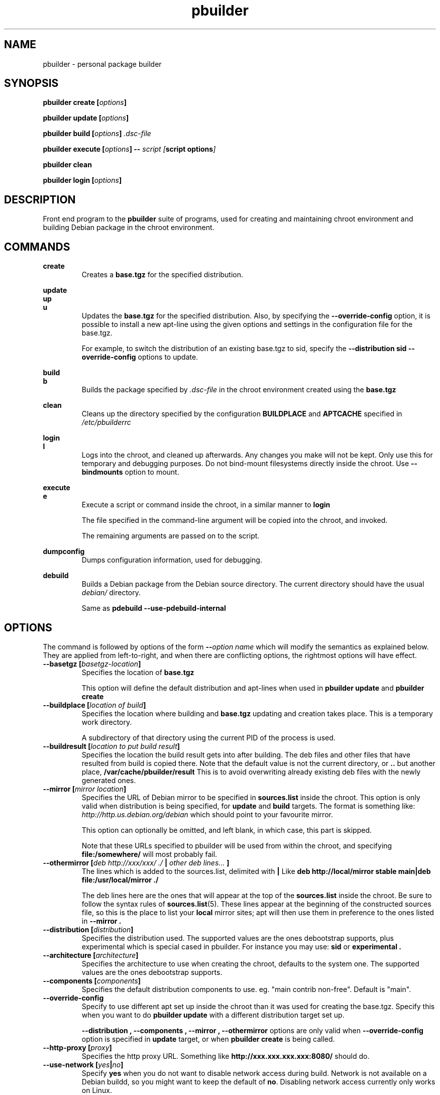 .TH "pbuilder" 8 "2016 March" "Debian" "pbuilder"
.SH NAME
pbuilder \- personal package builder
.SH SYNOPSIS
.BI "pbuilder create [" "options" "]"
.PP
.BI "pbuilder update [" "options" "]"
.PP
.BI "pbuilder build [" "options" "] " ".dsc-file"
.PP
.BI "pbuilder execute [" "options" "] -- " "script [" "script options" "]"
.PP
.BI "pbuilder clean"
.PP
.BI "pbuilder login [" "options" "]"
.SH "DESCRIPTION"
Front end program to the
.B "pbuilder"
suite of programs, used for creating and maintaining chroot environment
and building Debian package in the chroot environment.

.SH "COMMANDS"

.P
.B "create"
.RS
Creates a
.B "base.tgz"
for the specified distribution.
.RE

.P
.B "update"
.br
.B "up"
.br
.B "u"
.RS
Updates the
.B "base.tgz"
for the specified distribution.
Also, by specifying the
.B "\-\-override\-config"
option, it is possible to install a new apt-line using
the given options and settings in the configuration file
for the base.tgz.

For example, to switch the distribution of an existing
base.tgz to sid, specify the
.B "\-\-distribution sid \-\-override\-config"
options to update.
.RE

.P
.B "build"
.br
.B "b"
.RS
Builds the package specified by
.I ".dsc-file"
in the chroot environment created using the
.B "base.tgz"
.RE

.P
.B "clean"
.RS
Cleans up the directory specified by the configuration
.B "BUILDPLACE"
and
.B "APTCACHE"
specified in
.I "/etc/pbuilderrc"
.RE

.P
.B "login"
.br
.B "l"
.RS
Logs into the chroot, and cleaned up afterwards.
Any changes you make will not be kept.
Only use this for temporary and debugging purposes.
Do not bind-mount filesystems directly inside the chroot.
Use
.B "\-\-bindmounts"
option to mount.
.RE

.P
.B "execute"
.br
.B "e"
.RS
Execute a script or command inside the chroot,
in a similar manner to
.B "login"

The file specified in the command-line argument will be
copied into the chroot, and invoked.

The remaining arguments are passed on to the script.
.RE

.P
.B "dumpconfig"
.RS
Dumps configuration information, used for debugging.
.RE

.P
.B "debuild"
.RS
Builds a Debian package from the Debian source directory.
The current directory should have the usual
.I "debian/"
directory.

Same as
.B "pdebuild --use-pdebuild-internal"
.RE

.SH "OPTIONS"

The command is followed by options of the form
.BI "\-\-" "option name"
which will modify the semantics as explained below.
They are applied from left-to-right, and when there are
conflicting options, the rightmost options will have effect.

.TP
.BI "\-\-basetgz [" "basetgz-location" "]"
Specifies the location of
.B "base.tgz"

This option will define the default distribution and
apt-lines when used in
.B "pbuilder update"
and
.B "pbuilder create"

.TP
.BI "\-\-buildplace [" "location of build" "]"
Specifies the location where building and
.B "base.tgz"
updating and creation takes place. This is
a temporary work directory.

A subdirectory of that directory using the current PID of the
process is used.

.TP
.BI "\-\-buildresult [" "location to put build result" "]"
Specifies the location the build result gets into after building.
The deb files and other files that have resulted from build
is copied there.
Note that the default value is not the current directory,
or
.B ".."
but another place,
.B "/var/cache/pbuilder/result"
This is to avoid
overwriting already existing deb files with
the newly generated ones.

.TP
.BI "\-\-mirror [" "mirror location" "]"
Specifies the URL of Debian mirror to be
specified in
.B "sources.list"
inside the chroot.
This option is only valid when distribution is being specified, for
.B "update"
and
.B "build"
targets.
The format is something like:
.I "http://http.us.debian.org/debian"
which should point to your favourite mirror.

This option can optionally be omitted, and left blank,
in which case, this part is skipped.

Note that these URLs specified to pbuilder will be used from within
the chroot, and specifying
.B "file:/somewhere/"
will most probably fail.

.TP
.BI "\-\-othermirror [" "deb http://xxx/xxx/ ./ " "|" " other deb lines... " "]"
The lines which is added to the sources.list, delimited with
.B "|"
Like
.B "deb http://local/mirror stable main|deb file:/usr/local/mirror ./"

The deb lines here are the ones that will appear at the top of the
.B "sources.list"
inside the chroot.
Be sure to follow the syntax rules of
.BR "sources.list" "(5)."
These lines appear at the beginning of the
constructed sources file, so this is the place to list your
.B "local"
mirror sites; apt will then use them in preference to the ones
listed in
.B "\-\-mirror".

.TP
.BI "\-\-distribution [" "distribution" "]"
Specifies the distribution used.  The supported values are the ones debootstrap
supports, plus experimental which is special cased in pbuilder.  For instance
you may use:
.B "sid"
or
.B "experimental".

.TP
.BI "\-\-architecture [" "architecture" "]"
Specifies the architecture to use when creating the chroot, defaults to the
system one.  The supported values are the ones debootstrap supports.

.TP
.BI "\-\-components [" "components" "]"
Specifies the default distribution components to use. eg. "main contrib non-free".
Default is "main".

.TP
.BI "\-\-override\-config"
Specify to use different apt set up inside the chroot than it was used for creating the base.tgz.
Specify this when you want to do
.B "pbuilder update"
with a different distribution target set up.

.B "--distribution", "--components", "--mirror", "--othermirror"
options are only valid when
.B "\-\-override\-config"
option is specified in
.B "update"
target, or when
.B "pbuilder create"
is being called.

.TP
.BI "\-\-http\-proxy [" "proxy" "]"
Specifies the http proxy URL. Something like
.B "http://xxx.xxx.xxx.xxx:8080/"
should do.

.TP
.BI "\-\-use\-network [" "yes" "|" "no" "]"
Specify
.B yes
when you do not want to disable network access during build.
Network is not available on a Debian buildd, so you might
want to keep the default of
.BR no .
Disabling network access currently only works on Linux.

.TP
.BI "\-\-aptcache [" "location of retrieved package files" "]"
Specifies the location where the packages downloaded by apt should
be cached. Use
.B "\-\-aptcache """""
if you want caching to be turned off.

.TP
.BI "\-\-debdelta
This option is used in the
.B "update"
target, and enable the use of debdelta (if it is already installed, otherwise
will be installed the first time this option is used).

.TP
.BI "\-\-configfile [" "configuration file to load" "]"
Additional configuration file to read after all other
configuration files have been read.

\" START OF hookdir description
.TP
.BI "\-\-hookdir [" "location of user scripts" "]"
Specifies the location where scripts for user intervention during
the
.B "create"
and
.B "update"
process are stored. Currently scripts are
executed at only one point, on exit from the chrooted environment,
just before either a create or a build regenerated the base.tgz
file. The script names must be in the form
.B "X<digit><digit><whatever-else-you-want>"
much like boot scripts. The scripts must be executable and may
be either binaries or interpreted scripts. If it is a script
in other than Bourne Shell or Perl, it is up to the user to
ensure the interpreter was previously installed in the chrooted
environment. Files ending in ~ or .bak are ignored.

Although it may not seem necessary,
.B "pbuilder --update"
does not invoke the hooks if
.B "\-\-hookdir"
is empty, so if you want to avoid running hooks,
run pbuilder with
.B "\-\-hookdir """""

If there is a distribution hook, for example, if
there was a file
.B "sid"
inside the hook directory, and the script was creating the
chroot for
.B "sid"
distribution, pbuilder will call debootstrap with that
as the 4th parameter in the chroot creation process.
This allows for use of custom debootstrap hook script.

.B "A<digit><digit><whatever-else-you-want>"
is for
.B "build"
target.
It is executed before build starts; after
unpacking the build system, and unpacking the source,
and satisfying the build-dependency.

.B "B<digit><digit><whatever-else-you-want>"
is executed after build system finishes building,
successfully, before copying back the build result.

.B "C<digit><digit><whatever-else-you-want>"
is executed after build failure, before cleanup.

.B "D<digit><digit><whatever-else-you-want>"
is executed before unpacking the source inside the chroot,
after setting up the chroot environment.
Create $TMP, and $TMPDIR if necessary.

This is called before build-dependency is satisfied.
Also useful for calling
.B "apt-get update"

.B "E<digit><digit><whatever-else-you-want>"
is executed after
.B "pbuilder update"
 and
.B "pbuilder create"
finishes apt-get work with the chroot,
before umounting kernel file systems (/proc) and
creating the tarball from the chroot.

.B "F<digit><digit><whatever-else-you-want>"
is executed just before user logs in, or
program starts executing, after chroot is created
in
.B "login"
or
.B "execute"
target.

.B "G<digit><digit><whatever-else-you-want>"
is executed just after debootstrap finishes,
and configuration is loaded, and pbuilder starts mounting /proc and invoking
.B "apt-get install"
in
.B "create"
target.

.B "H<digit><digit><whatever-else-you-want>"
is executed just after unpacking the chroot, mounting proc and any bind mount
specified in BINDMOUNTS.  It's executed for every target that requires the
unpacked chroot.  It's useful if you want to dynamically change the chroot guts
before anything starts using it.

.B "I<digit><digit><whatever-else-you-want>"
is executed after build system finishes building, successfully, after copying
back the build results.

In your hook the following environment variables are available:
.RS 8
.I PBUILDER_OPERATION
a string indicating which of the pbuilder command has been called.  Possible
values are \fBbuild\fR, \fBclean\fR, \fBcreate\fR, \fBdebuild\fR,
\fBdumpconfig\fR, \fBexecute\fR, \fBlogin\fR, \fBupdate\fR.
.RE
.RS 8
.I BUILDDIR
the place where the build happens, the sources are inside a directory named
.B <package>-<version>.
.RE
.RS 8
.I DISTRIBUTION
the name of the used distribution, as provided by the DISTRIBUTION config value,
or the \-\-distribution command line flag.
.RE
\" End of hookdir description

.TP
.BI "\-\-debbuildopts [" "options" "]"

List of options that are passed on to dpkg-buildpackage.  Multiple flags are
additive and appended ot the any value given in DEBBUILDOPTS as specified in
pbuilderrc.  To clear the list of options, pass the empty string, e.g.
\-\-debbuildopts "".

Multiple options are delimited with spaces,
like \-\-debbuildopts "\-j100 \-E"

.TP
.BI "\-\-logfile [" "file to log" "]"
Specifies the logfile to create.
The messages generated during execution will be written to the specified file,
and the standard output.

.TP
.BI "\-\-loglevel " "I"
Specify how much output you want from pbuilder, valid values are
.BR E
(errors only),
.BR W
(errors and warnings),
.BR I
(errors, warnings and informational) and
.BR D
(everything including some debug messages).

.TP
.BI "\-\-binary\-arch"

Specify to build only architecture specific targets instead of all targets.
This instructs pbuilder to respect only Build-Depends, Build-Depends-Arch,
Build-Conflicts, Build-Conflicts-Arch source relationships, and calls
\fIdpkg-buildpackage\fR with \fB\-B\fR.

Setting \fB\-\-debbuildopts\fR after this option will re-set some parts of the
effects.

Use this option rather than using \fB\-\-debbuildopts \-B\fR.

.TP
.BI "\-\-binary\-indep"

Specify to build only architecture independent targets instead of all targets.
This instructs pbuilder to respect only Build-Depends, Build-Depends-Indep,
Build-Conflicts, Build-Conflicts-Indep source relationships, and calls
\fIpkg-buildpackage\fR with \fB\-A\fR.

Setting \fB\-\-debbuildopts\fR after this option will re-set some parts of the
effect.

Use this option rather than using \fB\-\-debbuildopts \-A\fR.

.TP
.BI "\-\-bin\-nmu [" "changelog message" "]"
Specify to build a binary-NMU instead of a standard package.
This option takes the changelog message to pass to the binary-NMU package as parameter.

.TP
.BI "\-\-bin\-nmu\-maintainer [" "maintainer" "]"
Specify the maintainer name and email address to be displayed in the changes file.
If no maintainer is provided, it defaults to the last uploader.

.TP
.BI "\-\-bin\-nmu\-version [" "version number" "]"
Specify the number to append to the version in the binary-NMU package.
If no number is provided, it defaults to 1.

.TP
.BI "\-\-bindmounts " "bind-mount-points"
Bind-mount the specified directories to inside the chroot.
.I "bind-mount-points"
is a space-delimited list of directories to bind-mount which should be
specified in a space-delimited manner, surrounded in double quotations, like:
.B """/srv /somedir /someotherdir"""

.TP
.BI "\-\-debootstrapopts " "\-\-variant=buildd" " " "\-\-keyring" " " "/usr/share/keyrings/debian\-archive\-keyring.gpg"
Add extra command-line options to debootstrap.

Specify multiple options through multiple instance of this
option, for example:

.B "--debootstrapopts --arch=arm --debootstrapopts --variant=buildd"

.TP
.BI "\-\-debootstrap " "debootstrap"
Use specified debootstrap implementation as debootstrap.
Known implementations are
.B cdebootstrap
and
.B debootstrap
and default is to use
.B debootstrap.

.TP
.BI "\-\-allow\-untrusted "
Allow untrusted (no key installed) and unsigned repositories.
.BI Warning:
Enabling this option may allow remote attackers to compromise the system.
Better use signed repositories and
.B "\-\-keyring"
to add the key(s).

.TP
.BI "\-\-keyring " "path/to/keyring"
Additional keyrings to use for package verification with apt, not used for
debootstrap (use
.B "\-\-debootstrapopts"
). Use this to add (local) signed repositories. By default the
debian-archive-keyring package inside the chroot is used. Can be specified
multiple times.

.TP
.BI "\-\-save\-after\-login "
.TP
.BI "\-\-save\-after\-exec "
Save the chroot image after exiting from the chroot instead of
deleting changes.
Effective for
.B login
and
.B execute
session.

.TP
.BI "\-\-autocleanaptcache"
Clean apt cache automatically, to run apt-get autoclean to only
keep the packages which are required for the version of Debian.
This is useful when you keep a aptcache directory for each distribution
and want to keep the size of the aptcache down.

.TP
.BI "\-\-help"

Show a brief help message.

.SH "MORE SPECIFIC OPTIONS"

Some options are more involved to pbuilder internal than others. The
following options are available.

.TP
.BI "\-\-removepackages [" "packages to remove" "]"
Removes the packages on creating the
.BR "base.tgz" "."
Use this option to remove potentially dangerous or undesirable
packages, like
.B "lilo"
which nobody will need to have inside a chroot.

Packages should be specified in a space-delimited manner,
surrounded in double quotations, like
.B """lilo gcc mawk"""

.TP
.BI "\-\-extrapackages [" "packages to add" "]"
Adds packages specified as an addition to the default,
which is
.B "build-essential"
by default.
This is used in
.B "build"
and
.B "create"
(after successfully creating the initial chroot)
and
.BR "update" .

The packages should be specified as a space-delimited list.

.TP
.BI "\-\-debemail [" "maintainer-name <email-address>" "]"

Specifies that dpkg-buildpackage be called with
.BI "-m" "maintainer-name <email-address>"
instead of default value specified in the environment
variable, or pbuilderrc

.B "This option is almost obsolete, use \-\-debbuildopts instead"

.TP
.BI "\-\-pkgname\-logfile"
Alternative option to
.B "\-\-logfile"
option.
Automatically creates a logfile that is named by the .dsc file name,
only really applicable for
.B "build"
target.

The file extension is specified by
.B "PKGNAME_LOGFILE_EXTENSION"
in
.B "pbuilderrc"

.TP
.BI "\-\-aptconfdir [" "APT configuration directory to use" "]"
Uses the apt configuration file found in the specified directory
as the chroot configuration.
.B "/etc/apt"
is one example, so that  the same configuration can be used inside the
chroot.

This option overrides other options, and may cause some inconsistency
problems.

.TP
.BI "\-\-timeout [" "timeout in sleep time" "]"
Time out building after sleeping set time.
Specify something like
.B "\-\-timeout 10h"
in the command line.
Default is no timeout.

.TP
.BI "\-\-no\-targz"
Not using base.tgz for operation.
The
.B "\-\-buildplace"
will not be deleted and reconstructed from
a
.B .tar.gz
file.
Also,
.B "pbuilder"
will not add its process ID to the
.B "\-\-buildplace"
as it usually would.

Useful when experimenting with
chroots, or trying to create chroots outside control
of
.B "pbuilder."

.TP
.BI "\-\-compressprog"
Program to use for compression and decompression of the base.tgz.
The default is to use gzip, and any program that can be used for
the \-\-use\-compress-program option of tar can be given.

If set to "pigz", compression and decompression is gzip compatible
but will use all available CPUs.

.TP
.BI "\-\-twice"
Build the package twice in a row.  Useful to ensure the package cleans up
properly.  The resulting packages are the ones from the second build.

.TP
.BI "\-\-preserve\-buildplace"
Do not clean the
.B "\-\-buildplace"
if it has the same contents as the
.B .tar.gz
file, and no modifications are done.

For preserving the build place for
.B "create"
and
.B "update"
targets, see
.B "debug"
option.

As with
.BR "\-\-no\-targz" ","
suppresses appending
.BR "pbuilder" "'s"
process ID to the
.BR "\-\-buildplace" "."

This is useful if you want to attempt to build a large number of
packages successively, but you expect that many of them cannot have
their build dependencies satisfied.

It will clean up the build place on failure,
or after a successful build.

.TP
.BI "\-\-debug"

Turn on Debug mode of pbuilder, to be verbose about errors,
and try to avoid cleanup processing when error happens in
.B "update"
and
.B "create"
targets.

.TP
.BI "\-\-inputfile " "filename"

Add extra file to be copied to
.I "BUILDDIR"
inside the build environment.

available in
.B "build"
and
.B "login"
and
.B "execute"
targets.

.SH "FILES"
.TP
.I "/etc/pbuilderrc"
The system-wide configuration file for pbuilder.

.TP
.I "/usr/share/pbuilder/pbuilderrc"
The default settings for pbuilder, used as fallback for all
values that is not specified in
.B "/etc/pbuilderrc."

.TP
.I "${HOME}/.pbuilderrc"
The personal configuration file for pbuilder, which overrides
settings set in other configuration files.

Note that ${HOME} is usually /root (if you are running pbuilder
through sudo).

.SH "EXAMPLES"

.TP
.B "pbuilder create"

.nf
# pbuilder create
Distribution is sid.
Building the build environment
 -> running debootstrap
/usr/sbin/debootstrap
I: Retrieving Release
I: Retrieving Packages
I: Validating Packages
	.
	.
.hy

.TP
.B "pbuilder update"

.nf
# pbuilder update
W: /home/dancer/.pbuilderrc does not exist
Building the build Environment
 -> extracting base tarball [/var/cache/pbuilder/base.tgz]
	.
	.
.hy

.TP
.B "pbuilder build"

.nf
# pbuilder build dsh_*.dsc
I: using fakeroot in build.
Current time: Sat Jan 20 12:03:34 JST 2007
pbuilder-time-stamp: 1169262214
Building the build Environment
 -> extracting base tarball [/home/dancer/DEBIAN/pbuilder/pbuilder/testsuite/tmp.FeeAX18779/testimage]
 -> creating local configuration
	.
	.
.hy

.SH "BUGS"
This program is starting to have too many options already.

.SH "AUTHOR"
Initial coding, and main maintenance is done by
Junichi Uekawa <dancer@debian.org>.
User hooks code added by Dale Amon <amon@vnl.com>

The homepage is available at
.B "\%https://pbuilder.alioth.debian.org"


.SH "SEE ALSO"
.BR "/usr/share/doc/pbuilder/pbuilder-doc.html" ", "
.BR "pdebuild" "(1), "
.BR "pbuilderrc" "(5)"


\"  LocalWords:  buildresult
